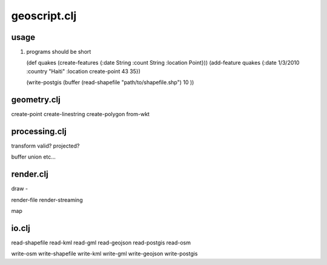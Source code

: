geoscript.clj
==============

usage 
------
#. programs should be short
   
   (def quakes (create-features {:date String :count String :location Point}))
   (add-feature quakes {:date 1/3/2010 :country "Haiti" :location
   create-point 43 35})  

   (write-postgis (buffer (read-shapefile "path/to/shapefile.shp") 10 ))


geometry.clj
------------------

create-point 
create-linestring 
create-polygon
from-wkt

processing.clj
-------------------

transform 
valid? 
projected? 

buffer
union
etc... 

render.clj
--------------------- 
draw - 

render-file
render-streaming

map

io.clj
------------------------------
read-shapefile 
read-kml
read-gml
read-geojson
read-postgis
read-osm

write-osm
write-shapefile
write-kml
write-gml
write-geojson
write-postgis



